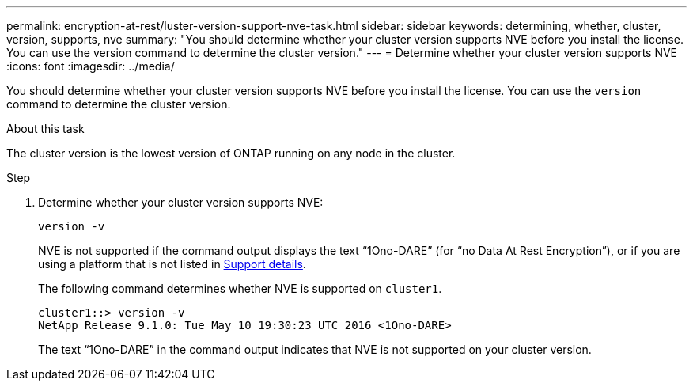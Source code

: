 ---
permalink: encryption-at-rest/luster-version-support-nve-task.html
sidebar: sidebar
keywords: determining, whether, cluster, version, supports, nve
summary: "You should determine whether your cluster version supports NVE before you install the license. You can use the version command to determine the cluster version."
---
= Determine whether your cluster version supports NVE
:icons: font
:imagesdir: ../media/

[.lead]
You should determine whether your cluster version supports NVE before you install the license. You can use the `version` command to determine the cluster version.

.About this task

The cluster version is the lowest version of ONTAP running on any node in the cluster.

.Step

. Determine whether your cluster version supports NVE:
+
`version -v`
+
NVE is not supported if the command output displays the text "`1Ono-DARE`" (for "`no Data At Rest Encryption`"), or if you are using a platform that is not listed in link:configure-netapp-volume-encryption-concept.html#support-details[Support details].
+
The following command determines whether NVE is supported on `cluster1`.
+
----
cluster1::> version -v
NetApp Release 9.1.0: Tue May 10 19:30:23 UTC 2016 <1Ono-DARE>
----
+
The text "`1Ono-DARE`" in the command output indicates that NVE is not supported on your cluster version.
